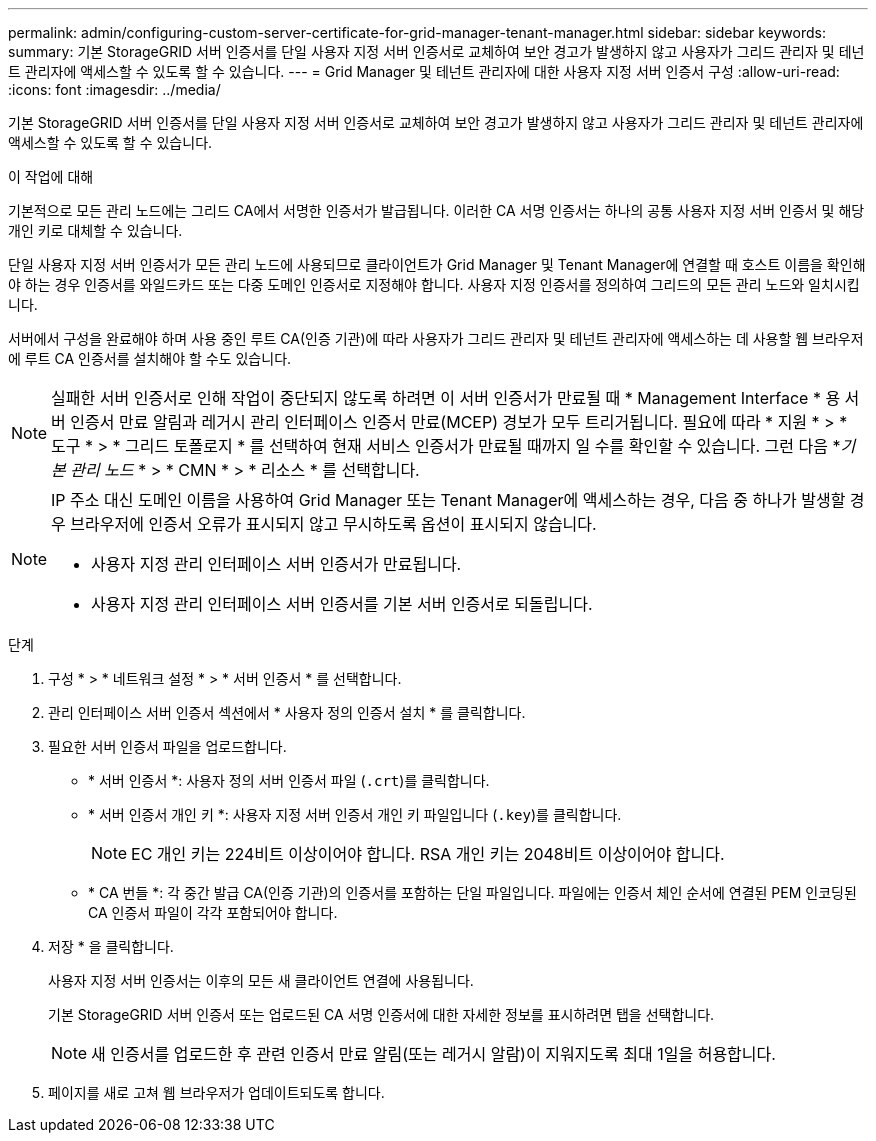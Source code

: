---
permalink: admin/configuring-custom-server-certificate-for-grid-manager-tenant-manager.html 
sidebar: sidebar 
keywords:  
summary: 기본 StorageGRID 서버 인증서를 단일 사용자 지정 서버 인증서로 교체하여 보안 경고가 발생하지 않고 사용자가 그리드 관리자 및 테넌트 관리자에 액세스할 수 있도록 할 수 있습니다. 
---
= Grid Manager 및 테넌트 관리자에 대한 사용자 지정 서버 인증서 구성
:allow-uri-read: 
:icons: font
:imagesdir: ../media/


[role="lead"]
기본 StorageGRID 서버 인증서를 단일 사용자 지정 서버 인증서로 교체하여 보안 경고가 발생하지 않고 사용자가 그리드 관리자 및 테넌트 관리자에 액세스할 수 있도록 할 수 있습니다.

.이 작업에 대해
기본적으로 모든 관리 노드에는 그리드 CA에서 서명한 인증서가 발급됩니다. 이러한 CA 서명 인증서는 하나의 공통 사용자 지정 서버 인증서 및 해당 개인 키로 대체할 수 있습니다.

단일 사용자 지정 서버 인증서가 모든 관리 노드에 사용되므로 클라이언트가 Grid Manager 및 Tenant Manager에 연결할 때 호스트 이름을 확인해야 하는 경우 인증서를 와일드카드 또는 다중 도메인 인증서로 지정해야 합니다. 사용자 지정 인증서를 정의하여 그리드의 모든 관리 노드와 일치시킵니다.

서버에서 구성을 완료해야 하며 사용 중인 루트 CA(인증 기관)에 따라 사용자가 그리드 관리자 및 테넌트 관리자에 액세스하는 데 사용할 웹 브라우저에 루트 CA 인증서를 설치해야 할 수도 있습니다.


NOTE: 실패한 서버 인증서로 인해 작업이 중단되지 않도록 하려면 이 서버 인증서가 만료될 때 * Management Interface * 용 서버 인증서 만료 알림과 레거시 관리 인터페이스 인증서 만료(MCEP) 경보가 모두 트리거됩니다. 필요에 따라 * 지원 * > * 도구 * > * 그리드 토폴로지 * 를 선택하여 현재 서비스 인증서가 만료될 때까지 일 수를 확인할 수 있습니다. 그런 다음 *_기본 관리 노드_ * > * CMN * > * 리소스 * 를 선택합니다.

[NOTE]
====
IP 주소 대신 도메인 이름을 사용하여 Grid Manager 또는 Tenant Manager에 액세스하는 경우, 다음 중 하나가 발생할 경우 브라우저에 인증서 오류가 표시되지 않고 무시하도록 옵션이 표시되지 않습니다.

* 사용자 지정 관리 인터페이스 서버 인증서가 만료됩니다.
* 사용자 지정 관리 인터페이스 서버 인증서를 기본 서버 인증서로 되돌립니다.


====
.단계
. 구성 * > * 네트워크 설정 * > * 서버 인증서 * 를 선택합니다.
. 관리 인터페이스 서버 인증서 섹션에서 * 사용자 정의 인증서 설치 * 를 클릭합니다.
. 필요한 서버 인증서 파일을 업로드합니다.
+
** * 서버 인증서 *: 사용자 정의 서버 인증서 파일 (`.crt`)를 클릭합니다.
** * 서버 인증서 개인 키 *: 사용자 지정 서버 인증서 개인 키 파일입니다 (`.key`)를 클릭합니다.
+

NOTE: EC 개인 키는 224비트 이상이어야 합니다. RSA 개인 키는 2048비트 이상이어야 합니다.

** * CA 번들 *: 각 중간 발급 CA(인증 기관)의 인증서를 포함하는 단일 파일입니다. 파일에는 인증서 체인 순서에 연결된 PEM 인코딩된 CA 인증서 파일이 각각 포함되어야 합니다.


. 저장 * 을 클릭합니다.
+
사용자 지정 서버 인증서는 이후의 모든 새 클라이언트 연결에 사용됩니다.

+
기본 StorageGRID 서버 인증서 또는 업로드된 CA 서명 인증서에 대한 자세한 정보를 표시하려면 탭을 선택합니다.

+

NOTE: 새 인증서를 업로드한 후 관련 인증서 만료 알림(또는 레거시 알람)이 지워지도록 최대 1일을 허용합니다.

. 페이지를 새로 고쳐 웹 브라우저가 업데이트되도록 합니다.

